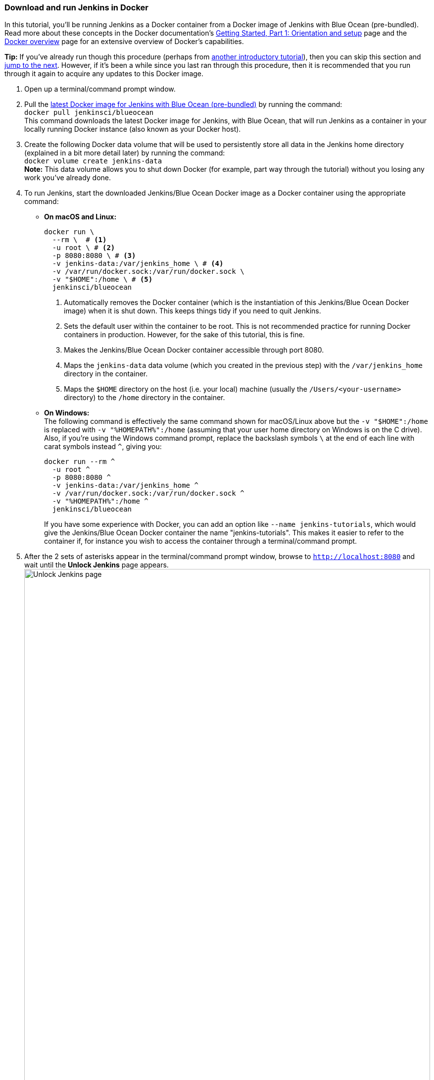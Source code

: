 ////
This file is only meant to be included as a snippet in other documents.
////

=== Download and run Jenkins in Docker

In this tutorial, you'll be running Jenkins as a Docker container from a Docker
image of Jenkins with Blue Ocean (pre-bundled). Read more about these concepts
in the Docker documentation's https://docs.docker.com/get-started/[Getting
Started, Part 1: Orientation and setup] page and the
https://docs.docker.com/engine/docker-overview/[Docker overview] page for an
extensive overview of Docker's capabilities.

*Tip:* If you've already run though this procedure (perhaps from link:..[another
introductory tutorial]), then you can skip this section and
<<fork-and-clone-the-sample-repository-on-github,jump to the next>>. However,
if it's been a while since you last ran through this procedure, then it is
recommended that you run through it again to acquire any updates to this Docker
image.

. Open up a terminal/command prompt window.
. Pull the https://hub.docker.com/r/jenkinsci/blueocean/[latest Docker image for
Jenkins with Blue Ocean (pre-bundled)] by running the command: +
  `docker pull jenkinsci/blueocean` +
  This command downloads the latest Docker image for Jenkins, with Blue Ocean,
  that will run Jenkins as a container in your locally running Docker instance
  (also known as your Docker host).
. Create the following Docker data volume that will be used to persistently
store all data in the Jenkins home directory (explained in a bit more detail
later) by running the command: +
  `docker volume create jenkins-data` +
  *Note:* This data volume allows you to shut down Docker (for example, part way
  through the tutorial) without you losing any work you've already done.
. To run Jenkins, start the downloaded Jenkins/Blue Ocean Docker image as a
  Docker container using the appropriate command:
** *On macOS and Linux:*
+
[source]
----
docker run \
  --rm \  # <1>
  -u root \ # <2>
  -p 8080:8080 \ # <3>
  -v jenkins-data:/var/jenkins_home \ # <4>
  -v /var/run/docker.sock:/var/run/docker.sock \
  -v "$HOME":/home \ # <5>
  jenkinsci/blueocean
----
<1> Automatically removes the Docker container (which is the instantiation of
this Jenkins/Blue Ocean Docker image) when it is shut down. This keeps things
tidy if you need to quit Jenkins.
<2> Sets the default user within the container to be root. This is not
recommended practice for running Docker containers in production. However, for
the sake of this tutorial, this is fine.
<3> Makes the Jenkins/Blue Ocean Docker container accessible through port 8080.
<4> Maps the `jenkins-data` data volume
(which you created in the previous step) with the `/var/jenkins_home` directory
in the container.
<5> Maps the `$HOME` directory on the host (i.e. your local) machine (usually
the `/Users/<your-username>` directory) to the `/home` directory in the
container.

+
** *On Windows:* +
  The following command is effectively the same command shown for macOS/Linux
  above but the `-v "$HOME":/home` is replaced with `-v "%HOMEPATH%":/home`
  (assuming that your user home directory on Windows is on the C drive). Also,
  if you're using the Windows command prompt, replace the backslash symbols `\`
  at the end of each line with carat symbols instead `^`, giving you:
+
----
docker run --rm ^
  -u root ^
  -p 8080:8080 ^
  -v jenkins-data:/var/jenkins_home ^
  -v /var/run/docker.sock:/var/run/docker.sock ^
  -v "%HOMEPATH%":/home ^
  jenkinsci/blueocean
----
+

+
If you have some experience with Docker, you can add an option like `--name
jenkins-tutorials`, which would give the Jenkins/Blue Ocean Docker container the
name "jenkins-tutorials". This makes it easier to refer to the container if, for
instance you wish to access the container through a terminal/command prompt.

+
. After the 2 sets of asterisks appear in the terminal/command prompt window,
  browse to `http://localhost:8080` and wait until the *Unlock Jenkins* page
  appears. +
  image:tutorials/setup-jenkins-02-unlock-jenkins-page.jpg[alt="Unlock Jenkins
  page",width=100%] +
. From your terminal/command prompt window again, copy the
  automatically-generated alphanumeric password (between the 2 sets of
  asterisks). +
  image:tutorials/setup-jenkins-03-copying-initial-admin-password.png[alt="Copying
  initial admin password",width=100%] +
. On the *Unlock Jenkins* page, paste this password in the *Administrator
  password* field and click *Continue*.
. On the *Customize Jenkins* page, click *Install suggested plugins*. The
  *Getting Started* page is displayed, showing the progression of Jenkins being
  configured and the suggested plugins being installed. (This process may take a
  few minutes.)
. When the *Create First Admin User* page appears, specify your details in the
  respective fields and click *Save and Finish*.
. Click *Start using Jenkins* to and you're now ready to begin using Jenkins.

Throughout the remainder of this tutorial, you can stop the Jenkins/Blue Ocean
Docker container by typing `Ctrl-C` in the terminal/command prompt window from
which you ran the `docker run ...` command above.

To restart the Jenkins/Blue Ocean Docker container, run the same `docker run
...` command you ran in step 4 (above).


[NOTE]
====
If you don't wish to run Jenkins in Docker, you can run Jenkins locally on your
machine by:

. Ensuring you have a Java 8 Runtime Environment (JRE) or Java
  Development Kit (JDK) installed on your machine (in addition to meeting the
  <<prerequisites,prerequisites above>>).
. Downloading the http://mirrors.jenkins.io/war-stable/latest/jenkins.war[latest
  stable Jenkins WAR file] to an appropriate directory on your machine.
. Opening up a terminal/command prompt window to the download directory.
. Running `java -jar jenkins.war`.
. Browsing to `http://localhost:8080`.
. Following the instructions to complete the installation.

This process does not automatically install the Blue Ocean features,
which would need to installed separately via the
link:../../book/managing[**Manage Jenkins**] >
link:../../book/managing/plugins/[**Manage Plugins**] page in Jenkins. Read more
about the specifics for installing Blue Ocean on the
link:../../book/blueocean/getting-started/[Getting Started with Blue Ocean]
page.
====
